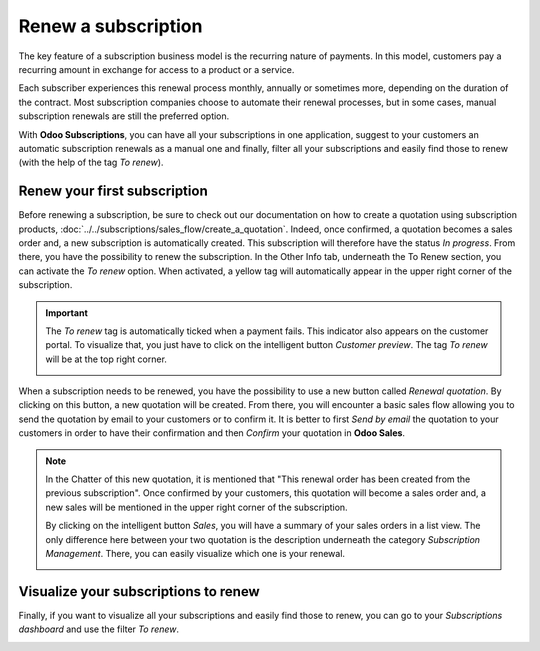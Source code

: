 ====================
Renew a subscription
====================

The key feature of a subscription business model is the recurring nature of payments. In this model,
customers pay a recurring amount in exchange for access to a product or a service.

.. raw:: html

   <div align="center" style="color:#AD5E99; font-size: 2rem ;margin: 20px 0"> <b>The renewal of a
   subscription is the process followed by each customer when willing to pursue a
   subscription.</b> </div>

Each subscriber experiences this renewal process monthly, annually or sometimes more, depending on
the duration of the contract. Most subscription companies choose to automate their renewal
processes, but in some cases, manual subscription renewals are still the preferred option.

With **Odoo Subscriptions**, you can have all your subscriptions in one application, suggest to your
customers an automatic subscription renewals as a manual one and finally, filter all your
subscriptions and easily find those to renew (with the help of the tag *To renew*).

Renew your first subscription
=============================

Before renewing a subscription, be sure to check out our documentation on how to create a quotation
using subscription products, :doc:`../../subscriptions/sales_flow/create_a_quotation`. Indeed,
once confirmed, a quotation becomes a sales order and, a new subscription is automatically created.
This subscription will therefore have the status *In progress*. From there, you have the
possibility to renew the subscription. In the Other Info tab, underneath the To Renew section, you
can activate the *To renew* option. When activated, a yellow tag will automatically appear in the
upper right corner of the subscription.

.. image:: media/renewals_1.png
  :align: center
  :alt: Renew your subscription with Odoo Subscriptions

.. important::
   The *To renew* tag is automatically ticked when a payment fails. This indicator also appears
   on the customer portal. To visualize that, you just have to click on the intelligent button
   *Customer preview*. The tag *To renew* will be at the top right corner.

   .. image:: media/renewals_2.png
     :align: center
     :alt: Customer preview of a renewal with Odoo Subscriptions

When a subscription needs to be renewed, you have the possibility to use a new button called
*Renewal quotation*. By clicking on this button, a new quotation will be created. From there, you
will encounter a basic sales flow allowing you to send the quotation by email to your customers or
to confirm it. It is better to first *Send by email* the quotation to your customers in order to
have their confirmation and then *Confirm* your quotation in **Odoo Sales**.

.. note::
   In the Chatter of this new quotation, it is mentioned that "This renewal order has been created
   from the previous subscription". Once confirmed by your customers, this quotation will become a
   sales order and, a new sales will be mentioned in the upper right corner of the subscription.

   .. image:: media/renewals_3.png
     :align: center
     :alt: Renew a quotation with Odoo Subscriptions

   By clicking on the intelligent button *Sales*, you will have a summary of your sales orders in a
   list view. The only difference here between your two quotation is the description underneath the
   category *Subscription Management*. There, you can easily visualize which one is your renewal.

   .. image:: media/renewals_4.png
     :align: center
     :alt: Renewal as Subscription Management form in Odoo Subscriptions

Visualize your subscriptions to renew
=====================================

Finally, if you want to visualize all your subscriptions and easily find those to renew, you can go
to your *Subscriptions dashboard* and use the filter *To renew*.

.. image:: media/renewals_5.png
  :align: center
  :alt: List view of all subscriptions and use of the filter to renew in Odoo Subscriptions

